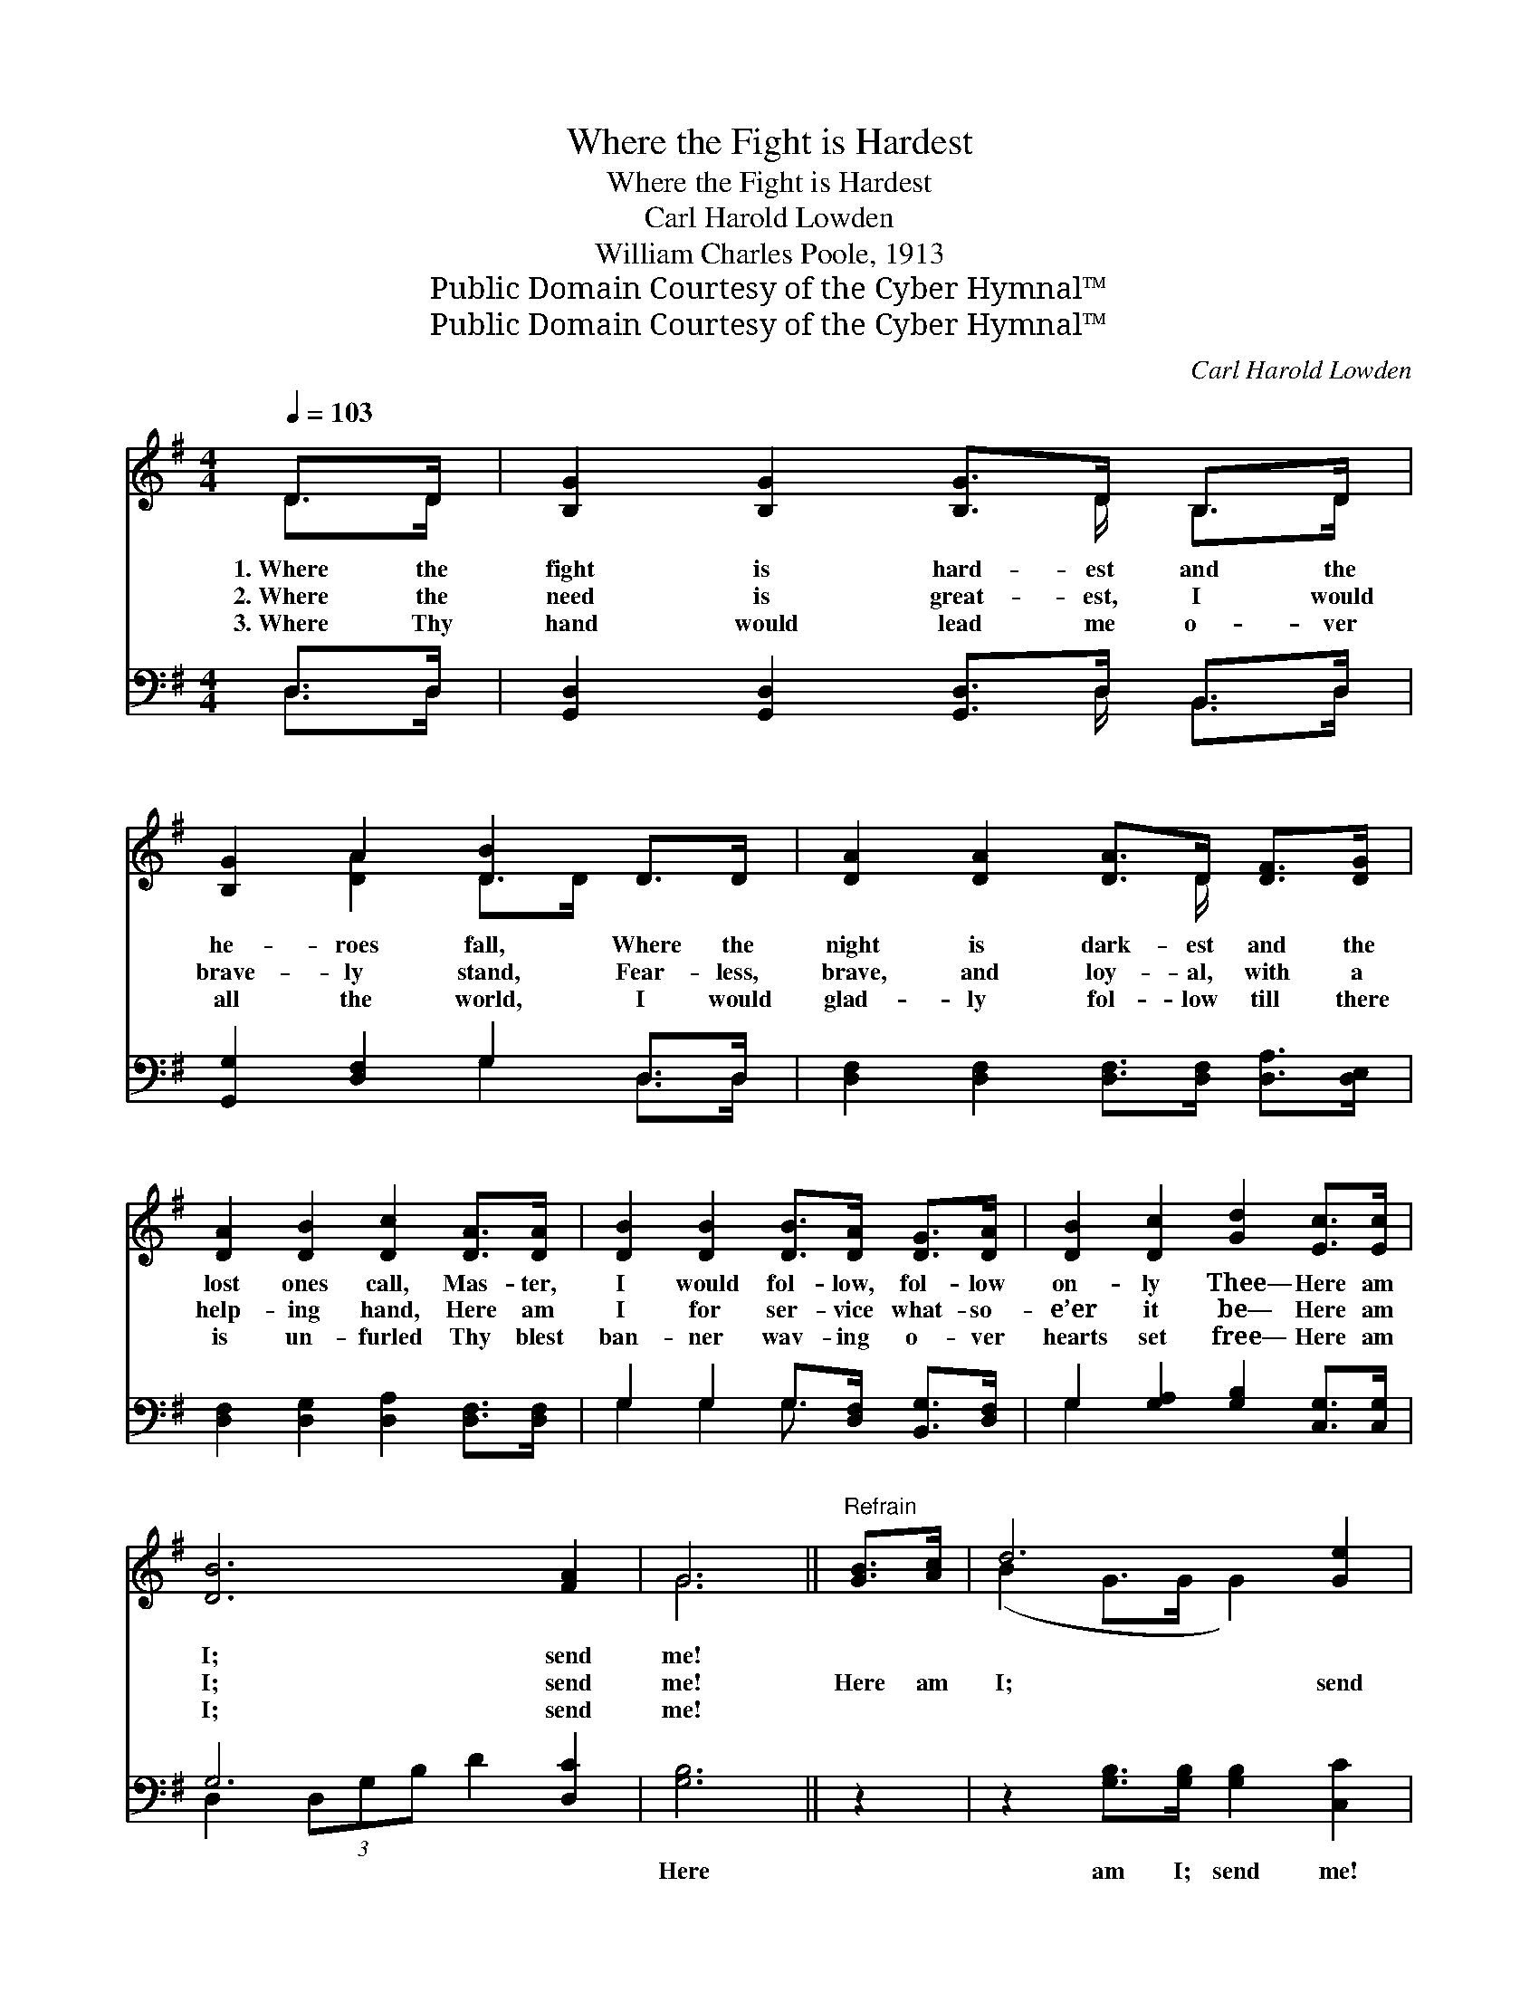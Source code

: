 X:1
T:Where the Fight is Hardest
T:Where the Fight is Hardest
T:Carl Harold Lowden
T:William Charles Poole, 1913
T:Public Domain Courtesy of the Cyber Hymnal™
T:Public Domain Courtesy of the Cyber Hymnal™
C:Carl Harold Lowden
Z:Public Domain
Z:Courtesy of the Cyber Hymnal™
%%score ( 1 2 ) ( 3 4 )
L:1/8
Q:1/4=103
M:4/4
K:G
V:1 treble 
V:2 treble 
V:3 bass 
V:4 bass 
V:1
 D>D | [B,G]2 [B,G]2 [B,G]>D B,>D | [B,G]2 A2 [DB]2 D>D | [DA]2 [DA]2 [DA]>D [DF]>[DG] | %4
w: 1.~Where the|fight is hard- est and the|he- roes fall, Where the|night is dark- est and the|
w: 2.~Where the|need is great- est, I would|brave- ly stand, Fear- less,|brave, and loy- al, with a|
w: 3.~Where Thy|hand would lead me o- ver|all the world, I would|glad- ly fol- low till there|
 [DA]2 [DB]2 [Dc]2 [DA]>[DA] | [DB]2 [DB]2 [DB]>[DA] [DG]>[DA] | [DB]2 [Dc]2 [Gd]2 [Ec]>[Ec] | %7
w: lost ones call, Mas- ter,|I would fol- low, fol- low|on- ly Thee— Here am|
w: help- ing hand, Here am|I for ser- vice what- so-|e’er it be— Here am|
w: is un- furled Thy blest|ban- ner wav- ing o- ver|hearts set free— Here am|
 [DB]6 [FA]2 | G6 ||"^Refrain" [GB]>[Ac] | d6 [Ge]2 | d6 [GB]>[Ac] | d6 [GB]2 | A6 [Fd]>[Fc] | %14
w: I; send|me!||||||
w: I; send|me!|Here am|I; send|me! Here am|I; send|me! If it|
w: I; send|me!||||||
 [GB]2 [GB]2 [GB]2 [GA]>[GB] | [Gc]2 [=Fd]>[Fd] !fermata![Ee]2 c>A | (z2 [DF]2) x6 | [DG]6 |] %18
w: ||||
w: on- ly be on an|er- rand for Thee— Here am||I;|
w: ||||
V:2
 D>D | x11/2 D/ B,>D | x2 [DA]2 D>D x2 | x11/2 D/ x2 | x8 | x8 | x8 | x8 | G6 || x2 | %10
 (B2 G>G G2) x2 | (G2 G2 G2) x2 | (B2 G>G G2) x2 | (F2 F2 F2) x2 | x8 | x8 | (d6 G>G F2) | x6 |] %18
V:3
 D,>D, | [G,,D,]2 [G,,D,]2 [G,,D,]>D, B,,>D, | [G,,G,]2 [D,F,]2 G,2 D,>D, | %3
w: ~ ~|~ ~ ~ ~ ~ ~|~ ~ ~ ~ ~|
 [D,F,]2 [D,F,]2 [D,F,]>[D,F,] [D,A,]>[D,E,] | [D,F,]2 [D,G,]2 [D,A,]2 [D,F,]>[D,F,] | %5
w: ~ ~ ~ ~ ~ ~|~ ~ ~ ~ ~|
 G,2 G,2 G,>[D,F,] [B,,G,]>[D,F,] | G,2 [G,A,]2 [G,B,]2 [C,G,]>[C,G,] | G,6 [D,C]2 | [G,B,]6 || %9
w: ~ ~ ~ ~ ~ ~|~ ~ ~ ~ ~|~ ~|Here|
 z2 | z2 [G,B,]>[G,B,] [G,B,]2 [C,C]2 | [G,B,]2 [G,B,]2 [G,B,]2 z2 | %12
w: |am I; send me!|Here am I;|
 z2 [G,B,]>[G,B,] [G,B,]2 [G,D]2 | [D,D]2 [D,D]2 [D,D]2 [D,A,]>[D,D] | %14
w: send me! ~ ~|~ ~ ~ ~ ~|
 [G,D]2 [G,D]2 [G,D]2 [=F,D]>[F,D] | [E,C]2 [D,B,]>[D,B,] !fermata![C,C]2 z2 | %16
w: ~ ~ ~ ~ ~|~ ~ ~ ~|
 z2 [D,B,]>[D,B,] [D,B,]2 [D,C]2 x2 | [G,,G,B,]6 |] %18
w: ~ ~ ~ ~|Here|
V:4
 D,>D, | x11/2 D,/ B,,>D, | x4 G,2 D,>D, | x8 | x8 | G,2 G,2 G,3/2 x5/2 | G,2 x6 | %7
 D,2 (3D,G,B, D2 x2 | x6 || x2 | x8 | x8 | x8 | x8 | x8 | x8 | x10 | x6 |] %18

